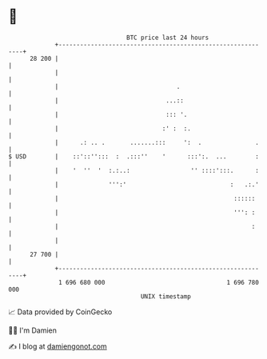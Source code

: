 * 👋

#+begin_example
                                    BTC price last 24 hours                    
                +------------------------------------------------------------+ 
         28 200 |                                                            | 
                |                                                            | 
                |                                 .                          | 
                |                              ...::                         | 
                |                              ::: '.                        | 
                |                             :' :  :.                       | 
                |      .: .. .       .......:::     ':  .               .    | 
   $ USD        |    ::'::'':::  :  .:::''    '      :::':.  ...        :    | 
                |    '  ''  '  :.:..:                 '' ::::':::.      :    | 
                |              ''':'                             :   .:.'    | 
                |                                                 ::::::     | 
                |                                                 ''': :     | 
                |                                                      :     | 
                |                                                            | 
         27 700 |                                                            | 
                +------------------------------------------------------------+ 
                 1 696 680 000                                  1 696 780 000  
                                        UNIX timestamp                         
#+end_example
📈 Data provided by CoinGecko

🧑‍💻 I'm Damien

✍️ I blog at [[https://www.damiengonot.com][damiengonot.com]]
